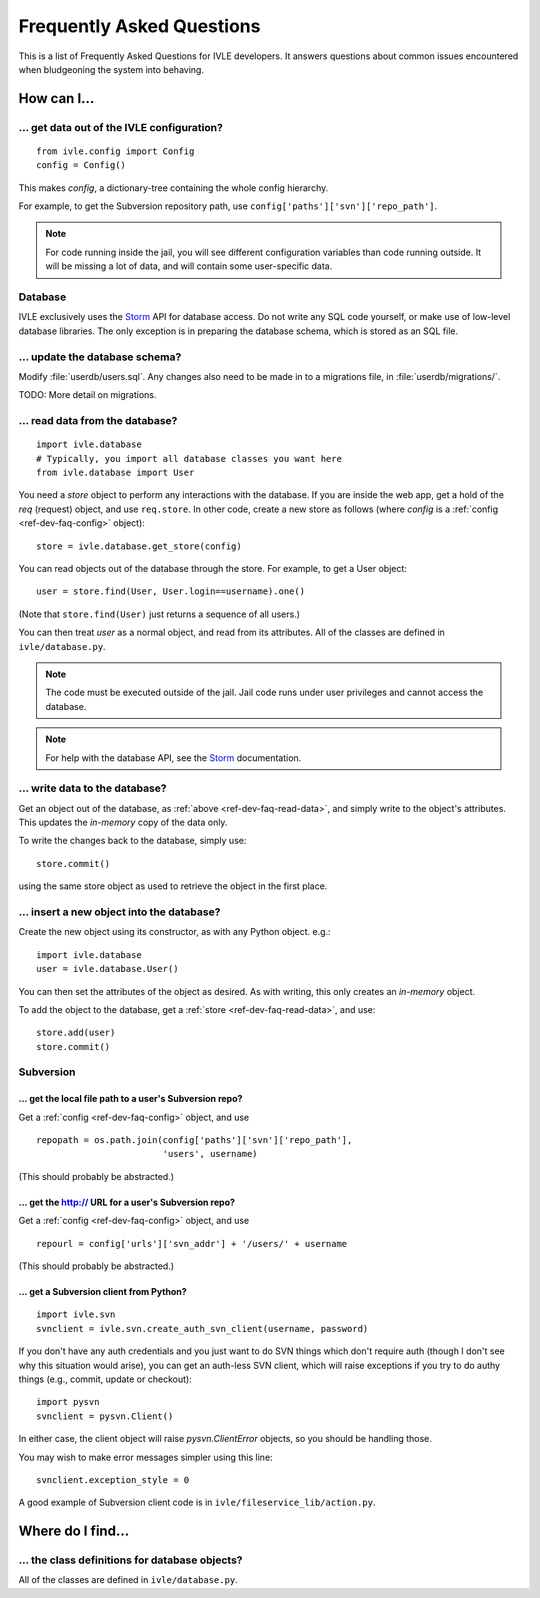 .. IVLE - Informatics Virtual Learning Environment
   Copyright (C) 2007-2009 The University of Melbourne

.. This program is free software; you can redistribute it and/or modify
   it under the terms of the GNU General Public License as published by
   the Free Software Foundation; either version 2 of the License, or
   (at your option) any later version.

.. This program is distributed in the hope that it will be useful,
   but WITHOUT ANY WARRANTY; without even the implied warranty of
   MERCHANTABILITY or FITNESS FOR A PARTICULAR PURPOSE.  See the
   GNU General Public License for more details.

.. You should have received a copy of the GNU General Public License
   along with this program; if not, write to the Free Software
   Foundation, Inc., 51 Franklin St, Fifth Floor, Boston, MA  02110-1301  USA

.. _ref-dev-faq:

**************************
Frequently Asked Questions
**************************

This is a list of Frequently Asked Questions for IVLE developers. It answers
questions about common issues encountered when bludgeoning the system into
behaving.

.. _ref-dev-faq-how:

How can I...
============

.. _ref-dev-faq-config:

... get data out of the IVLE configuration?
-------------------------------------------

::

    from ivle.config import Config
    config = Config()

This makes `config`, a dictionary-tree containing the whole config hierarchy.

For example, to get the Subversion repository path, use
``config['paths']['svn']['repo_path']``.

.. note::
   For code running inside the jail, you will see different configuration
   variables than code running outside. It will be missing a lot of data, and
   will contain some user-specific data.

Database
--------

IVLE exclusively uses the `Storm`_ API for database access. Do not write any
SQL code yourself, or make use of low-level database libraries. The only
exception is in preparing the database schema, which is stored as an SQL file.

.. _Storm: https://storm.canonical.com/

... update the database schema?
-------------------------------

Modify :file:`userdb/users.sql`. Any changes also need to be made in to a
migrations file, in :file:`userdb/migrations/`.

TODO: More detail on migrations.

.. _ref-dev-faq-read-data:

... read data from the database?
--------------------------------

::

    import ivle.database
    # Typically, you import all database classes you want here
    from ivle.database import User

You need a `store` object to perform any interactions with the database. If
you are inside the web app, get a hold of the `req` (request) object, and use
``req.store``. In other code, create a new store as follows (where `config` is
a :ref:`config <ref-dev-faq-config>` object)::

    store = ivle.database.get_store(config)

You can read objects out of the database through the store. For example, to
get a User object::

    user = store.find(User, User.login==username).one()

(Note that ``store.find(User)`` just returns a sequence of all users.)

You can then treat `user` as a normal object, and read from its attributes.
All of the classes are defined in ``ivle/database.py``.

.. note::
   The code must be executed outside of the jail. Jail code runs under user
   privileges and cannot access the database.

.. note::
   For help with the database API, see the `Storm`_ documentation.

... write data to the database?
--------------------------------

Get an object out of the database, as :ref:`above <ref-dev-faq-read-data>`,
and simply write to the object's attributes. This updates the *in-memory* copy
of the data only.

To write the changes back to the database, simply use::

    store.commit()

using the same store object as used to retrieve the object in the first place.

... insert a new object into the database?
------------------------------------------

Create the new object using its constructor, as with any Python object. e.g.::

    import ivle.database
    user = ivle.database.User()

You can then set the attributes of the object as desired. As with writing,
this only creates an *in-memory* object.

To add the object to the database, get a :ref:`store <ref-dev-faq-read-data>`,
and use::

    store.add(user)
    store.commit()

Subversion
----------

... get the local file path to a user's Subversion repo?
~~~~~~~~~~~~~~~~~~~~~~~~~~~~~~~~~~~~~~~~~~~~~~~~~~~~~~~~

Get a :ref:`config <ref-dev-faq-config>` object, and use ::

    repopath = os.path.join(config['paths']['svn']['repo_path'],
                            'users', username)

(This should probably be abstracted.)

... get the http:// URL for a user's Subversion repo?
~~~~~~~~~~~~~~~~~~~~~~~~~~~~~~~~~~~~~~~~~~~~~~~~~~~~~

Get a :ref:`config <ref-dev-faq-config>` object, and use ::

    repourl = config['urls']['svn_addr'] + '/users/' + username

(This should probably be abstracted.)

... get a Subversion client from Python?
~~~~~~~~~~~~~~~~~~~~~~~~~~~~~~~~~~~~~~~~

::

    import ivle.svn
    svnclient = ivle.svn.create_auth_svn_client(username, password)

If you don't have any auth credentials and you just want to do SVN things
which don't require auth (though I don't see why this situation would arise),
you can get an auth-less SVN client, which will raise exceptions if you try to
do authy things (e.g., commit, update or checkout)::

    import pysvn
    svnclient = pysvn.Client()

In either case, the client object will raise `pysvn.ClientError` objects, so
you should be handling those.

You may wish to make error messages simpler using this line::

    svnclient.exception_style = 0

A good example of Subversion client code is in
``ivle/fileservice_lib/action.py``.

.. _ref-dev-faq-where:

Where do I find...
==================

.. This is for finding obscure things in the code.

... the class definitions for database objects?
-----------------------------------------------

All of the classes are defined in ``ivle/database.py``.
